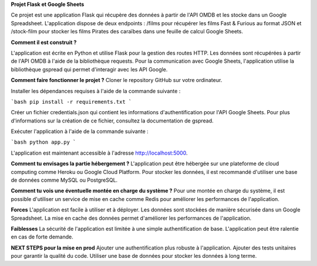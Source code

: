 **Projet Flask et Google Sheets** 


Ce projet est une application Flask qui récupère des données à partir de l'API OMDB et les stocke dans un Google Spreadsheet.
L'application dispose de deux endpoints : /films pour récupérer les films Fast & Furious au format JSON
et /stock-film pour stocker les films Pirates des caraïbes dans une feuille de calcul Google Sheets.

**Comment il est construit ?** 


L'application est écrite en Python et utilise Flask pour la gestion des routes HTTP.
Les données sont récupérées à partir de l'API OMDB à l'aide de la bibliothèque requests.
Pour la communication avec Google Sheets, l'application utilise la bibliothèque gspread qui permet d'interagir avec les API Google.

**Comment faire fonctionner le projet ?**
Cloner le repository GitHub sur votre ordinateur.

Installer les dépendances requises à l'aide de la commande suivante :

```bash
pip install -r requirements.txt
```

Créer un fichier credentials.json qui contient les informations d'authentification pour l'API Google Sheets.
Pour plus d'informations sur la création de ce fichier, consultez la documentation de gspread.

Exécuter l'application à l'aide de la commande suivante :

```bash
python app.py
```

L'application est maintenant accessible à l'adresse http://localhost:5000.

**Comment tu envisages la partie hébergement ?**
L'application peut être hébergée sur une plateforme de cloud computing comme Heroku ou Google Cloud Platform. Pour stocker les données, il est recommandé d'utiliser une base de données comme MySQL ou PostgreSQL.

**Comment tu vois une éventuelle montée en charge du système ?**
Pour une montée en charge du système, il est possible d'utiliser un service de mise en cache comme Redis pour améliorer les performances de l'application.


**Forces**
L'application est facile à utiliser et à déployer.
Les données sont stockées de manière sécurisée dans un Google Spreadsheet.
La mise en cache des données permet d'améliorer les performances de l'application.

**Faiblesses**
La sécurité de l'application est limitée à une simple authentification de base.
L'application peut être ralentie en cas de forte demande.

**NEXT STEPS pour la mise en prod**
Ajouter une authentification plus robuste à l'application.
Ajouter des tests unitaires pour garantir la qualité du code.
Utiliser une base de données pour stocker les données à long terme.
